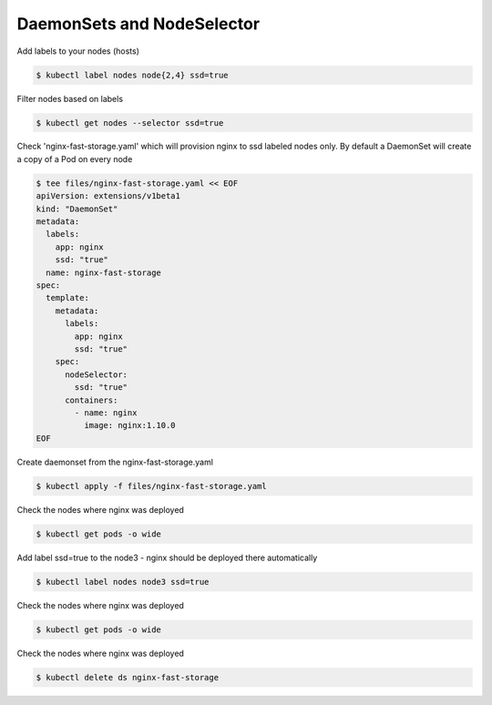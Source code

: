 DaemonSets and NodeSelector
===========================

Add labels to your nodes (hosts)

.. code-block:: shell-session

   $ kubectl label nodes node{2,4} ssd=true

Filter nodes based on labels

.. code-block:: shell-session

   $ kubectl get nodes --selector ssd=true

Check 'nginx-fast-storage.yaml' which will provision nginx to ssd labeled nodes only.
By default a DaemonSet will create a copy of a Pod on every node

.. code-block:: shell-session

   $ tee files/nginx-fast-storage.yaml << EOF
   apiVersion: extensions/v1beta1
   kind: "DaemonSet"
   metadata:
     labels:
       app: nginx
       ssd: "true"
     name: nginx-fast-storage
   spec:
     template:
       metadata:
         labels:
           app: nginx
           ssd: "true"
       spec:
         nodeSelector:
           ssd: "true"
         containers:
           - name: nginx
             image: nginx:1.10.0
   EOF

Create daemonset from the nginx-fast-storage.yaml

.. code-block:: shell-session

   $ kubectl apply -f files/nginx-fast-storage.yaml

Check the nodes where nginx was deployed

.. code-block:: shell-session

   $ kubectl get pods -o wide

Add label ssd=true to the node3 - nginx should be deployed there automatically

.. code-block:: shell-session

   $ kubectl label nodes node3 ssd=true

Check the nodes where nginx was deployed

.. code-block:: shell-session

   $ kubectl get pods -o wide

Check the nodes where nginx was deployed

.. code-block:: shell-session

   $ kubectl delete ds nginx-fast-storage
